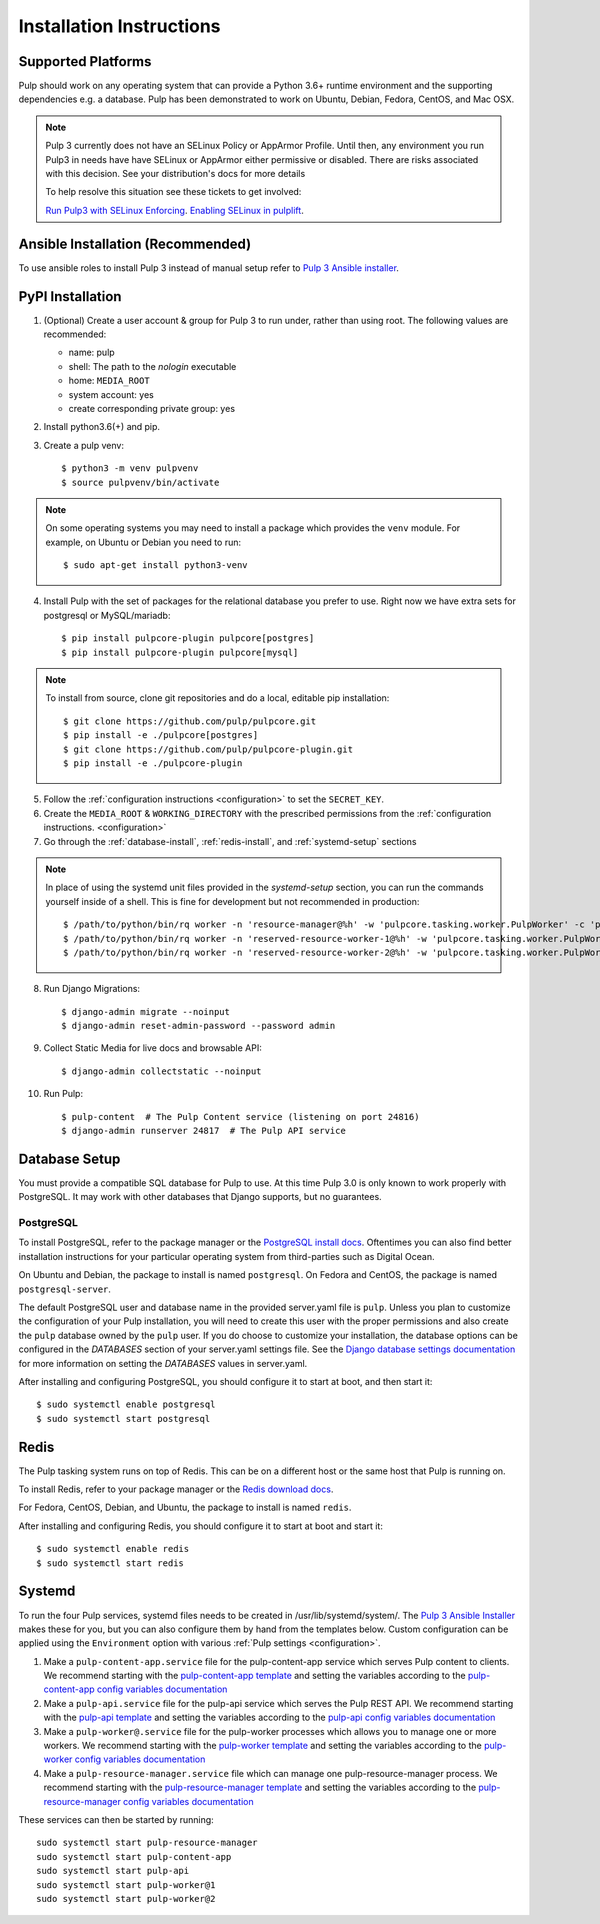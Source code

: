 Installation Instructions
=========================

Supported Platforms
-------------------

Pulp should work on any operating system that can provide a Python 3.6+ runtime environment and
the supporting dependencies e.g. a database. Pulp has been demonstrated to work on Ubuntu, Debian,
Fedora, CentOS, and Mac OSX.

.. note::

    Pulp 3 currently does not have an SELinux Policy or AppArmor Profile. Until then, any
    environment you run Pulp3 in needs have have SELinux or AppArmor either permissive or disabled.
    There are risks associated with this decision. See your distribution's docs for more details

    To help resolve this situation see these tickets to get involved:

    `Run Pulp3 with SELinux Enforcing <https://pulp.plan.io/issues/3809>`_.
    `Enabling SELinux in pulplift <https://pulp.plan.io/issues/97>`_.


Ansible Installation (Recommended)
----------------------------------

To use ansible roles to install Pulp 3 instead of manual setup refer to
`Pulp 3 Ansible installer <https://github.com/pulp/ansible-pulp/>`_.

PyPI Installation
-----------------

1. (Optional) Create a user account & group for Pulp 3 to run under, rather than using root. The following values are recommended:

   * name: pulp
   * shell: The path to the `nologin` executable
   * home: ``MEDIA_ROOT``
   * system account: yes
   * create corresponding private group: yes

2. Install python3.6(+) and pip.

3. Create a pulp venv::

   $ python3 -m venv pulpvenv
   $ source pulpvenv/bin/activate

.. note::

   On some operating systems you may need to install a package which provides the ``venv`` module.
   For example, on Ubuntu or Debian you need to run::

   $ sudo apt-get install python3-venv

4. Install Pulp with the set of packages for the relational database you prefer to use. Right now we
   have extra sets for postgresql or MySQL/mariadb::

   $ pip install pulpcore-plugin pulpcore[postgres]
   $ pip install pulpcore-plugin pulpcore[mysql]

.. note::

   To install from source, clone git repositories and do a local, editable pip installation::

   $ git clone https://github.com/pulp/pulpcore.git
   $ pip install -e ./pulpcore[postgres]
   $ git clone https://github.com/pulp/pulpcore-plugin.git
   $ pip install -e ./pulpcore-plugin


5. Follow the :ref:`configuration instructions <configuration>` to set the ``SECRET_KEY``.

6. Create the ``MEDIA_ROOT`` & ``WORKING_DIRECTORY`` with the prescribed permissions from the
   :ref:`configuration instructions. <configuration>`

7. Go through the :ref:`database-install`, :ref:`redis-install`, and :ref:`systemd-setup` sections

.. note::

    In place of using the systemd unit files provided in the `systemd-setup` section, you can run
    the commands yourself inside of a shell. This is fine for development but not recommended in production::

    $ /path/to/python/bin/rq worker -n 'resource-manager@%h' -w 'pulpcore.tasking.worker.PulpWorker' -c 'pulpcore.rqconfig'
    $ /path/to/python/bin/rq worker -n 'reserved-resource-worker-1@%h' -w 'pulpcore.tasking.worker.PulpWorker' -c 'pulpcore.rqconfig'
    $ /path/to/python/bin/rq worker -n 'reserved-resource-worker-2@%h' -w 'pulpcore.tasking.worker.PulpWorker' -c 'pulpcore.rqconfig'

8. Run Django Migrations::

   $ django-admin migrate --noinput
   $ django-admin reset-admin-password --password admin

9. Collect Static Media for live docs and browsable API::

   $ django-admin collectstatic --noinput

10. Run Pulp::

    $ pulp-content  # The Pulp Content service (listening on port 24816)
    $ django-admin runserver 24817  # The Pulp API service

.. _database-install:

Database Setup
--------------

You must provide a compatible SQL database for Pulp to use. At this time Pulp 3.0 is only known to work
properly with PostgreSQL. It may work with other databases that Django supports, but no guarantees.

PostgreSQL
^^^^^^^^^^

To install PostgreSQL, refer to the package manager or the
`PostgreSQL install docs <http://postgresguide.com/setup/install.html>`_. Oftentimes you can also find better
installation instructions for your particular operating system from third-parties such as Digital Ocean.

On Ubuntu and Debian, the package to install is named ``postgresql``. On Fedora and CentOS, the package
is named ``postgresql-server``.

The default PostgreSQL user and database name in the provided server.yaml file is ``pulp``. Unless you plan to
customize the configuration of your Pulp installation, you will need to create this user with the proper permissions
and also create the ``pulp`` database owned by the ``pulp`` user. If you do choose to customize your installation,
the database options can be configured in the `DATABASES` section of your server.yaml settings file.
See the `Django database settings documentation <https://docs.djangoproject.com/en/1.11/ref/settings/#databases>`_
for more information on setting the `DATABASES` values in server.yaml.

After installing and configuring PostgreSQL, you should configure it to start at boot, and then start it::

   $ sudo systemctl enable postgresql
   $ sudo systemctl start postgresql

.. _redis-install:

Redis
-----

The Pulp tasking system runs on top of Redis. This can be on a different host or the same host that
Pulp is running on.

To install Redis, refer to your package manager or the
`Redis download docs <https://redis.io/download>`_.

For Fedora, CentOS, Debian, and Ubuntu, the package to install is named ``redis``.

After installing and configuring Redis, you should configure it to start at boot and start it::

   $ sudo systemctl enable redis
   $ sudo systemctl start redis

.. _systemd-setup:

Systemd
-------

To run the four Pulp services, systemd files needs to be created in /usr/lib/systemd/system/. The
`Pulp 3 Ansible Installer <https://github.com/pulp/ansible-pulp/>`_ makes these for you, but you
can also configure them by hand from the templates below. Custom configuration can be applied using
the ``Environment`` option with various :ref:`Pulp settings <configuration>`.


1. Make a ``pulp-content-app.service`` file for the pulp-content-app service which serves Pulp
   content to clients. We recommend starting with the `pulp-content-app template <https://github.com
   /pulp/ansible-pulp/blob/master/roles/pulp-content/templates/pulp-content-app.service.j2>`_ and
   setting the variables according to the `pulp-content-app config variables documentation <https://
   github.com/pulp/ ansible-pulp/tree/master/roles/pulp-content#variables>`_

2. Make a ``pulp-api.service`` file for the pulp-api service which serves the Pulp REST API. We
   recommend starting with the `pulp-api template <https://github.com/pulp/ansible-pulp/blob/master/
   roles/pulp/templates/pulp-api.service.j2>`_ and setting the variables according to the `pulp-api
   config variables documentation <https://github.com/pulp/ ansible-pulp/tree/master/roles/
   pulp-content#variables>`_

3. Make a ``pulp-worker@.service`` file for the pulp-worker processes which allows you to manage one
   or more workers. We recommend starting with the `pulp-worker template <https://github.com/pulp/
   ansible-pulp/blob/master/roles/pulp-workers/templates/pulp-worker%40.service.j2>`_ and setting
   the variables according to the `pulp-worker config variables documentation <https://github.com/
   pulp/ansible-pulp/tree/master/roles/pulp-workers#configurable-variables>`_

4. Make a ``pulp-resource-manager.service`` file which can manage one pulp-resource-manager process.
   We recommend starting with the `pulp-resource-manager template <https://github.com/pulp/
   ansible-pulp/blob/master/roles/pulp-resource-manager/templates/pulp-resource-manager.service.
   j2>`_ and setting the variables according to the `pulp-resource-manager config variables
   documentation <https://github.com/pulp/ansible-pulp/tree/master/roles/pulp-resource-manager#
   configurable-variables>`_

These services can then be started by running::

    sudo systemctl start pulp-resource-manager
    sudo systemctl start pulp-content-app
    sudo systemctl start pulp-api
    sudo systemctl start pulp-worker@1
    sudo systemctl start pulp-worker@2

